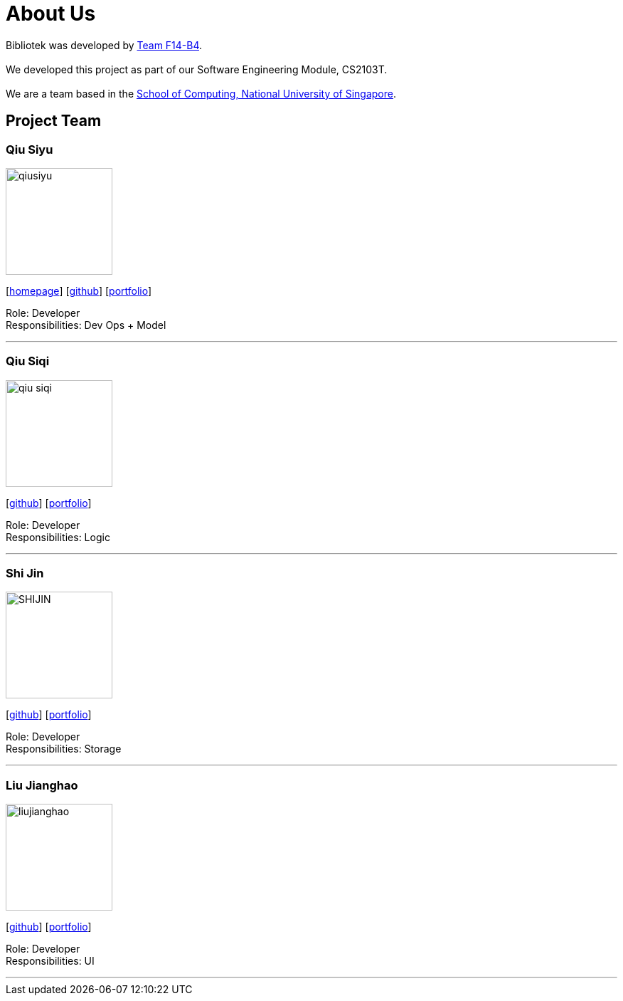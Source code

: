 = About Us
:relfileprefix: team/
:imagesDir: images
:stylesDir: stylesheets

Bibliotek was developed by https://github.com/CS2103JAN2018-F14-B4[Team F14-B4]. +
{empty} +
We developed this project as part of our Software Engineering Module, CS2103T. +
{empty} +
We are a team based in the http://www.comp.nus.edu.sg[School of Computing, National University of Singapore].

== Project Team

=== Qiu Siyu
image::qiusiyu.jpg[width="150", align="left"]
{empty}[https://danielteo.me[homepage]] [http://github.com/takuyakanbr[github]] [<<johndoe#, portfolio>>]

Role: Developer +
Responsibilities: Dev Ops + Model

'''

=== Qiu Siqi
image::qiu-siqi.png[width="150", align="left"]
{empty}[http://github.com/qiu-siqi[github]] [<<johndoe#, portfolio>>]

Role: Developer +
Responsibilities: Logic

'''

=== Shi Jin
image::SHIJIN.jpg[width="150", align="left"]
{empty}[http://github.com/592363789[github]] [<<johndoe#, portfolio>>]

Role: Developer +
Responsibilities: Storage

'''

=== Liu Jianghao
image::liujianghao.jpg[width="150", align="left"]
{empty}[http://github.com/fishTT[github]] [<<johndoe#, portfolio>>]

Role: Developer +
Responsibilities: UI

'''
